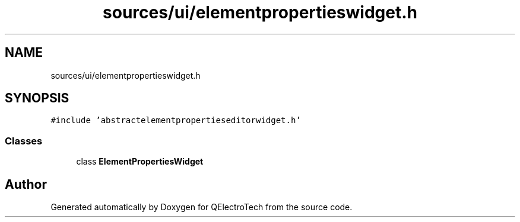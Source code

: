 .TH "sources/ui/elementpropertieswidget.h" 3 "Thu Aug 27 2020" "Version 0.8-dev" "QElectroTech" \" -*- nroff -*-
.ad l
.nh
.SH NAME
sources/ui/elementpropertieswidget.h
.SH SYNOPSIS
.br
.PP
\fC#include 'abstractelementpropertieseditorwidget\&.h'\fP
.br

.SS "Classes"

.in +1c
.ti -1c
.RI "class \fBElementPropertiesWidget\fP"
.br
.in -1c
.SH "Author"
.PP 
Generated automatically by Doxygen for QElectroTech from the source code\&.

